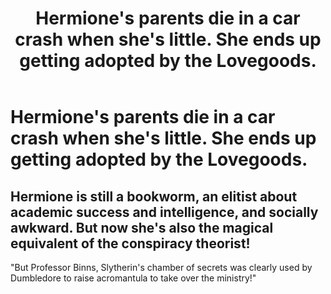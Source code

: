 #+TITLE: Hermione's parents die in a car crash when she's little. She ends up getting adopted by the Lovegoods.

* Hermione's parents die in a car crash when she's little. She ends up getting adopted by the Lovegoods.
:PROPERTIES:
:Author: LordUltimus92
:Score: 6
:DateUnix: 1596401265.0
:DateShort: 2020-Aug-03
:FlairText: Prompt
:END:

** Hermione is still a bookworm, an elitist about academic success and intelligence, and socially awkward. But now she's also the magical equivalent of the conspiracy theorist!

"But Professor Binns, Slytherin's chamber of secrets was clearly used by Dumbledore to raise acromantula to take over the ministry!"
:PROPERTIES:
:Author: Impossible-Poetry
:Score: 11
:DateUnix: 1596405424.0
:DateShort: 2020-Aug-03
:END:
